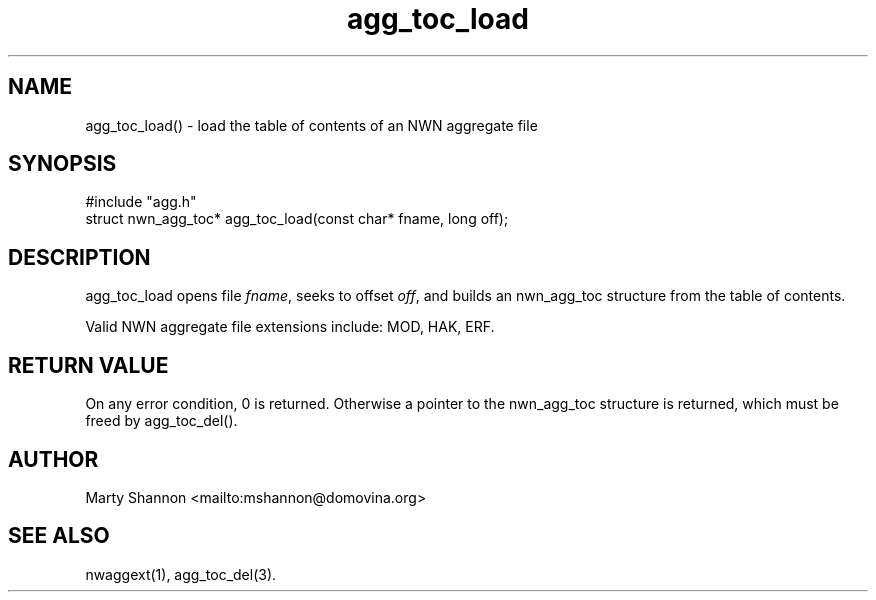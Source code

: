 .TH agg_toc_load 3 2003/08/30 libnw-1.30.02
.SH "NAME"
agg_toc_load() \- load the table of contents of an NWN aggregate file
.SH "SYNOPSIS"
#include "agg.h"
.br
struct nwn_agg_toc* agg_toc_load(const char* fname, long off);
.SH "DESCRIPTION"
agg_toc_load opens file \fIfname\fP, seeks to offset \fIoff\fP, and builds
an nwn_agg_toc structure from the table of contents.
.P
Valid NWN aggregate file extensions include: MOD, HAK, ERF.
.SH "RETURN VALUE"
On any error condition, 0 is returned.
Otherwise a pointer to the nwn_agg_toc structure is returned, which must be
freed by agg_toc_del().
.SH "AUTHOR"
Marty Shannon <mailto:mshannon@domovina.org>
.SH "SEE ALSO"
nwaggext(1),
agg_toc_del(3).
